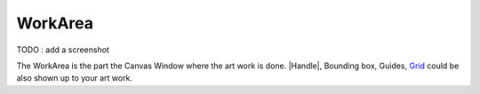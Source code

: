 .. _glossary_workarea:

########################
    WorkArea
########################

TODO : add a screenshot

The WorkArea is the part the Canvas Window where the art work is done.
|Handle|, |Bounding_box|, Guides,
`Grid <Doc:Grid>`__ could be also shown up to your art work.



.. |Handle| replace:: :ref:`Handle <handles>`
.. |Bounding_box| replace:: Bounding box
